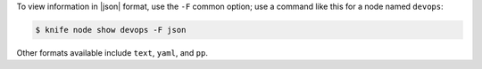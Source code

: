 .. The contents of this file may be included in multiple topics (using the includes directive).
.. The contents of this file should be modified in a way that preserves its ability to appear in multiple topics.


To view information in |json| format, use the ``-F`` common option; use a command like this for a node named ``devops``:

.. code-block:: bash

   $ knife node show devops -F json

Other formats available include ``text``, ``yaml``, and ``pp``.
